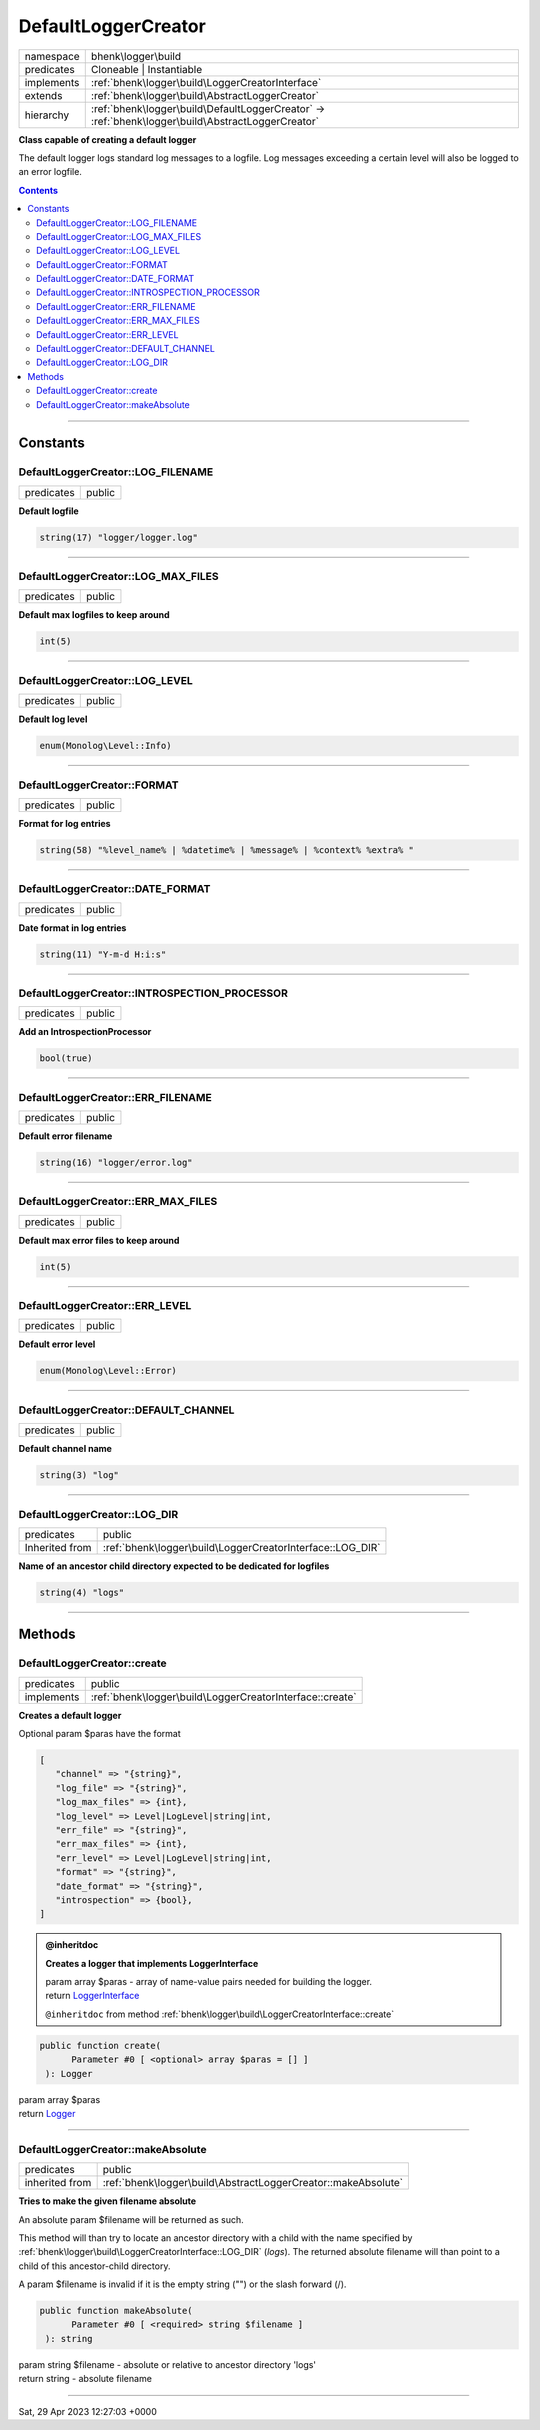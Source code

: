 .. required styles !!
.. raw:: html

    <style> .block {color:lightgrey; font-size: 0.6em; display: block; align-items: center; background-color:black; width:8em; height:8em;padding-left:7px;} </style>
    <style> .tag0 {color:grey; font-size: 0.9em; font-family: "Courier New", monospace;} </style>
    <style> .tag3 {color:grey; font-size: 0.9em; display: inline-block; width:3.1ch; font-family: "Courier New", monospace;} </style>
    <style> .tag4 {color:grey; font-size: 0.9em; display: inline-block; width:4.1ch; font-family: "Courier New", monospace;} </style>
    <style> .tag5 {color:grey; font-size: 0.9em; display: inline-block; width:5.1ch; font-family: "Courier New", monospace;} </style>
    <style> .tag6 {color:grey; font-size: 0.9em; display: inline-block; width:6.1ch; font-family: "Courier New", monospace;} </style>
    <style> .tag7 {color:grey; font-size: 0.9em; display: inline-block; width:7.1ch; font-family: "Courier New", monospace;} </style>
    <style> .tag8 {color:grey; font-size: 0.9em; display: inline-block; width:8.1ch; font-family: "Courier New", monospace;} </style>
    <style> .tag9 {color:grey; font-size: 0.9em; display: inline-block; width:9.1ch; font-family: "Courier New", monospace;} </style>
    <style> .tag10 {color:grey; font-size: 0.9em; display: inline-block; width:10.1ch; font-family: "Courier New", monospace;} </style>
    <style> .tag11 {color:grey; font-size: 0.9em; display: inline-block; width:11.1ch; font-family: "Courier New", monospace;} </style>
    <style> .tag12 {color:grey; font-size: 0.9em; display: inline-block; width:12.1ch; font-family: "Courier New", monospace;} </style>
    <style> .tagsign {color:grey; font-size: 0.9em; display: inline-block; width:3.2em;} </style>
    <style> .param {color:#005858; background-color:#F8F8F8; font-size: 0.8em; border:1px solid #D0D0D0;padding-left: 5px; padding-right: 5px;} </style>
    <style> .tech {color:#005858; background-color:#F8F8F8; font-size: 0.9em; border:1px solid #D0D0D0;padding-left: 5px; padding-right: 5px;} </style>

.. end required styles

.. required roles !!
.. role:: block
.. role:: tag0
.. role:: tag3
.. role:: tag4
.. role:: tag5
.. role:: tag6
.. role:: tag7
.. role:: tag8
.. role:: tag9
.. role:: tag10
.. role:: tag11
.. role:: tag12
.. role:: tagsign
.. role:: param
.. role:: tech

.. end required roles

.. _bhenk\logger\build\DefaultLoggerCreator:

DefaultLoggerCreator
====================

.. table::
   :widths: auto
   :align: left

   ========== ================================================================================================= 
   namespace  bhenk\\logger\\build                                                                              
   predicates Cloneable | Instantiable                                                                          
   implements :ref:`bhenk\logger\build\LoggerCreatorInterface`                                                  
   extends    :ref:`bhenk\logger\build\AbstractLoggerCreator`                                                   
   hierarchy  :ref:`bhenk\logger\build\DefaultLoggerCreator` -> :ref:`bhenk\logger\build\AbstractLoggerCreator` 
   ========== ================================================================================================= 


**Class capable of creating a default logger**



The default logger logs standard log messages to a logfile. Log messages exceeding a certain level will also be
logged to an error logfile.


.. contents::


----


.. _bhenk\logger\build\DefaultLoggerCreator::Constants:

Constants
+++++++++


.. _bhenk\logger\build\DefaultLoggerCreator::LOG_FILENAME:

DefaultLoggerCreator::LOG_FILENAME
----------------------------------

.. table::
   :widths: auto
   :align: left

   ========== ====== 
   predicates public 
   ========== ====== 




**Default logfile**



.. code-block:: php

   string(17) "logger/logger.log" 




----


.. _bhenk\logger\build\DefaultLoggerCreator::LOG_MAX_FILES:

DefaultLoggerCreator::LOG_MAX_FILES
-----------------------------------

.. table::
   :widths: auto
   :align: left

   ========== ====== 
   predicates public 
   ========== ====== 




**Default max logfiles to keep around**



.. code-block:: php

   int(5) 




----


.. _bhenk\logger\build\DefaultLoggerCreator::LOG_LEVEL:

DefaultLoggerCreator::LOG_LEVEL
-------------------------------

.. table::
   :widths: auto
   :align: left

   ========== ====== 
   predicates public 
   ========== ====== 




**Default log level**



.. code-block:: php

   enum(Monolog\Level::Info) 




----


.. _bhenk\logger\build\DefaultLoggerCreator::FORMAT:

DefaultLoggerCreator::FORMAT
----------------------------

.. table::
   :widths: auto
   :align: left

   ========== ====== 
   predicates public 
   ========== ====== 




**Format for log entries**



.. code-block:: php

   string(58) "%level_name% | %datetime% | %message% | %context% %extra% " 




----


.. _bhenk\logger\build\DefaultLoggerCreator::DATE_FORMAT:

DefaultLoggerCreator::DATE_FORMAT
---------------------------------

.. table::
   :widths: auto
   :align: left

   ========== ====== 
   predicates public 
   ========== ====== 




**Date format in log entries**



.. code-block:: php

   string(11) "Y-m-d H:i:s" 




----


.. _bhenk\logger\build\DefaultLoggerCreator::INTROSPECTION_PROCESSOR:

DefaultLoggerCreator::INTROSPECTION_PROCESSOR
---------------------------------------------

.. table::
   :widths: auto
   :align: left

   ========== ====== 
   predicates public 
   ========== ====== 




**Add an IntrospectionProcessor**



.. code-block:: php

   bool(true) 




----


.. _bhenk\logger\build\DefaultLoggerCreator::ERR_FILENAME:

DefaultLoggerCreator::ERR_FILENAME
----------------------------------

.. table::
   :widths: auto
   :align: left

   ========== ====== 
   predicates public 
   ========== ====== 




**Default error filename**



.. code-block:: php

   string(16) "logger/error.log" 




----


.. _bhenk\logger\build\DefaultLoggerCreator::ERR_MAX_FILES:

DefaultLoggerCreator::ERR_MAX_FILES
-----------------------------------

.. table::
   :widths: auto
   :align: left

   ========== ====== 
   predicates public 
   ========== ====== 




**Default max error files to keep around**



.. code-block:: php

   int(5) 




----


.. _bhenk\logger\build\DefaultLoggerCreator::ERR_LEVEL:

DefaultLoggerCreator::ERR_LEVEL
-------------------------------

.. table::
   :widths: auto
   :align: left

   ========== ====== 
   predicates public 
   ========== ====== 




**Default error level**



.. code-block:: php

   enum(Monolog\Level::Error) 




----


.. _bhenk\logger\build\DefaultLoggerCreator::DEFAULT_CHANNEL:

DefaultLoggerCreator::DEFAULT_CHANNEL
-------------------------------------

.. table::
   :widths: auto
   :align: left

   ========== ====== 
   predicates public 
   ========== ====== 




**Default channel name**



.. code-block:: php

   string(3) "log" 




----


.. _bhenk\logger\build\DefaultLoggerCreator::LOG_DIR:

DefaultLoggerCreator::LOG_DIR
-----------------------------

.. table::
   :widths: auto
   :align: left

   ============== ========================================================= 
   predicates     public                                                    
   Inherited from :ref:`bhenk\logger\build\LoggerCreatorInterface::LOG_DIR` 
   ============== ========================================================= 




**Name of an ancestor child directory expected to be dedicated for logfiles**



.. code-block:: php

   string(4) "logs" 




----


.. _bhenk\logger\build\DefaultLoggerCreator::Methods:

Methods
+++++++


.. _bhenk\logger\build\DefaultLoggerCreator::create:

DefaultLoggerCreator::create
----------------------------

.. table::
   :widths: auto
   :align: left

   ========== ======================================================== 
   predicates public                                                   
   implements :ref:`bhenk\logger\build\LoggerCreatorInterface::create` 
   ========== ======================================================== 


**Creates a default logger**



Optional :tagsign:`param` :tech:`$paras` have the format


..  code-block::

   [
      "channel" => "{string}",
      "log_file" => "{string}",
      "log_max_files" => {int},
      "log_level" => Level|LogLevel|string|int,
      "err_file" => "{string}",
      "err_max_files" => {int},
      "err_level" => Level|LogLevel|string|int,
      "format" => "{string}",
      "date_format" => "{string}",
      "introspection" => {bool},
   ]






.. admonition:: @inheritdoc

    

   **Creates a logger that implements LoggerInterface**
   
   | :tag6:`param` array :param:`$paras` - array of name-value pairs needed for building the logger.
   | :tag6:`return` `LoggerInterface <https://www.google.com/search?q=LoggerInterface>`_
   
   ``@inheritdoc`` from method :ref:`bhenk\logger\build\LoggerCreatorInterface::create`




.. code-block:: php

   public function create(
         Parameter #0 [ <optional> array $paras = [] ]
    ): Logger


| :tag6:`param` array :param:`$paras`
| :tag6:`return` `Logger <https://www.google.com/search?q=Monolog\\Logger>`_


----


.. _bhenk\logger\build\DefaultLoggerCreator::makeAbsolute:

DefaultLoggerCreator::makeAbsolute
----------------------------------

.. table::
   :widths: auto
   :align: left

   ============== ============================================================= 
   predicates     public                                                        
   inherited from :ref:`bhenk\logger\build\AbstractLoggerCreator::makeAbsolute` 
   ============== ============================================================= 


**Tries to make the given filename absolute**


An absolute :tagsign:`param` :tech:`$filename` will be returned as such.

This method will than try to locate an ancestor directory with a child with the name specified
by :ref:`bhenk\logger\build\LoggerCreatorInterface::LOG_DIR` (*logs*). The returned absolute filename will than point to
a child of this ancestor-child directory.

A :tagsign:`param` :tech:`$filename` is invalid if it is the empty string ("") or the slash forward (/).



.. code-block:: php

   public function makeAbsolute(
         Parameter #0 [ <required> string $filename ]
    ): string


| :tag6:`param` string :param:`$filename` - absolute or relative to ancestor directory 'logs'
| :tag6:`return` string  - absolute filename


----

:block:`Sat, 29 Apr 2023 12:27:03 +0000` 
